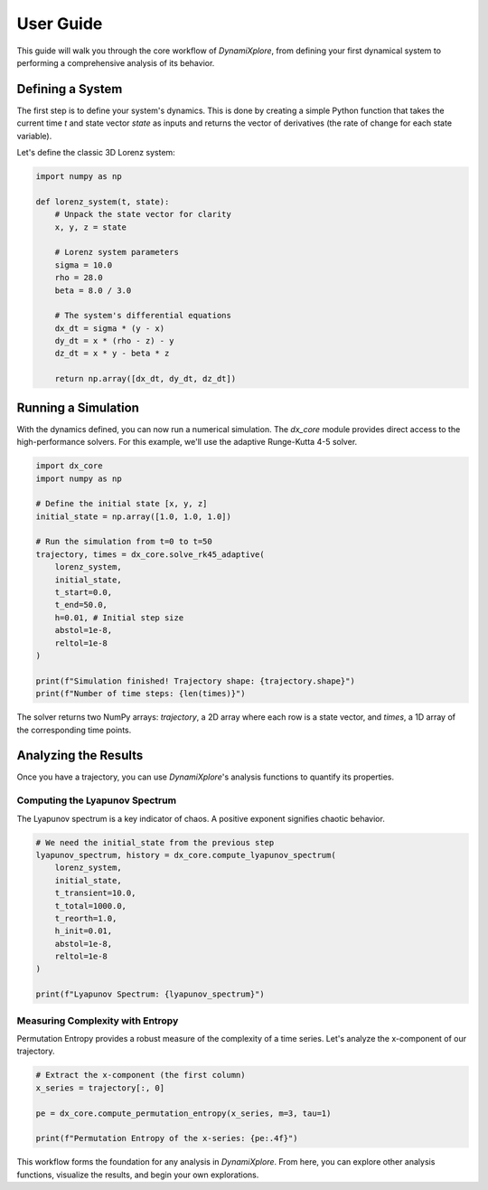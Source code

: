 User Guide
==========

This guide will walk you through the core workflow of `DynamiXplore`, from defining your first dynamical system to performing a comprehensive analysis of its behavior.

Defining a System
-----------------

The first step is to define your system's dynamics. This is done by creating a simple Python function that takes the current time `t` and state vector `state` as inputs and returns the vector of derivatives (the rate of change for each state variable).

Let's define the classic 3D Lorenz system:

.. code-block:: python

   import numpy as np

   def lorenz_system(t, state):
       # Unpack the state vector for clarity
       x, y, z = state

       # Lorenz system parameters
       sigma = 10.0
       rho = 28.0
       beta = 8.0 / 3.0

       # The system's differential equations
       dx_dt = sigma * (y - x)
       dy_dt = x * (rho - z) - y
       dz_dt = x * y - beta * z

       return np.array([dx_dt, dy_dt, dz_dt])

Running a Simulation
--------------------

With the dynamics defined, you can now run a numerical simulation. The `dx_core` module provides direct access to the high-performance solvers. For this example, we'll use the adaptive Runge-Kutta 4-5 solver.

.. code-block:: python

   import dx_core
   import numpy as np

   # Define the initial state [x, y, z]
   initial_state = np.array([1.0, 1.0, 1.0])

   # Run the simulation from t=0 to t=50
   trajectory, times = dx_core.solve_rk45_adaptive(
       lorenz_system,
       initial_state,
       t_start=0.0,
       t_end=50.0,
       h=0.01, # Initial step size
       abstol=1e-8,
       reltol=1e-8
   )

   print(f"Simulation finished! Trajectory shape: {trajectory.shape}")
   print(f"Number of time steps: {len(times)}")


The solver returns two NumPy arrays: `trajectory`, a 2D array where each row is a state vector, and `times`, a 1D array of the corresponding time points.

Analyzing the Results
---------------------

Once you have a trajectory, you can use `DynamiXplore`'s analysis functions to quantify its properties.

Computing the Lyapunov Spectrum
~~~~~~~~~~~~~~~~~~~~~~~~~~~~~~~

The Lyapunov spectrum is a key indicator of chaos. A positive exponent signifies chaotic behavior.

.. code-block:: python

   # We need the initial_state from the previous step
   lyapunov_spectrum, history = dx_core.compute_lyapunov_spectrum(
       lorenz_system,
       initial_state,
       t_transient=10.0,
       t_total=1000.0,
       t_reorth=1.0,
       h_init=0.01,
       abstol=1e-8,
       reltol=1e-8
   )

   print(f"Lyapunov Spectrum: {lyapunov_spectrum}")

Measuring Complexity with Entropy
~~~~~~~~~~~~~~~~~~~~~~~~~~~~~~~~~

Permutation Entropy provides a robust measure of the complexity of a time series. Let's analyze the x-component of our trajectory.

.. code-block:: python

   # Extract the x-component (the first column)
   x_series = trajectory[:, 0]

   pe = dx_core.compute_permutation_entropy(x_series, m=3, tau=1)

   print(f"Permutation Entropy of the x-series: {pe:.4f}")

This workflow forms the foundation for any analysis in `DynamiXplore`. From here, you can explore other analysis functions, visualize the results, and begin your own explorations.

